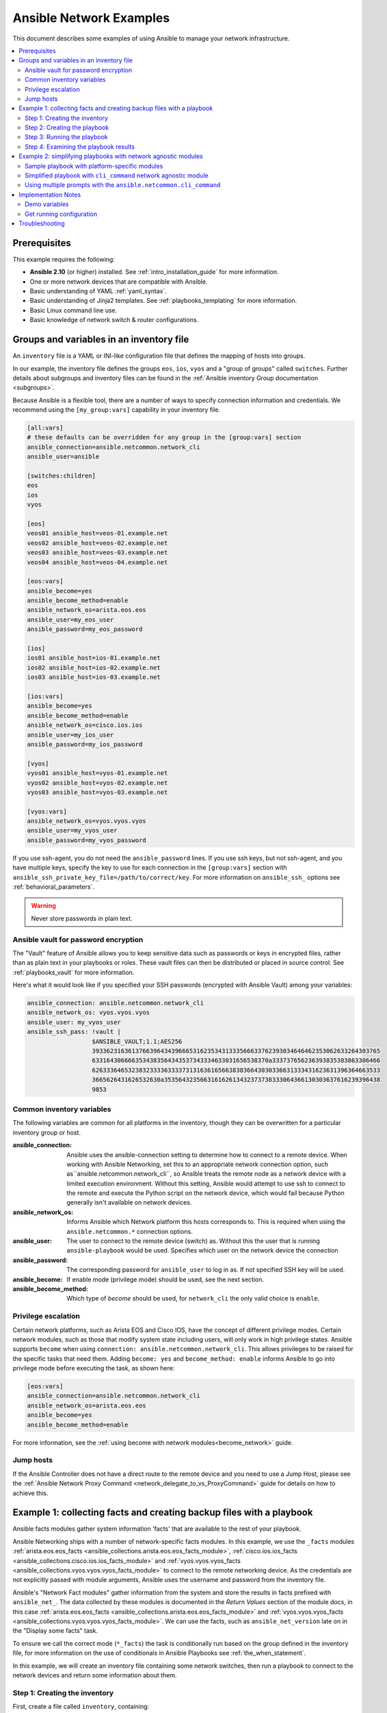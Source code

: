 .. _network-best-practices:

************************
Ansible Network Examples
************************

This document describes some examples of using Ansible to manage your network infrastructure.

.. contents::
   :local:

Prerequisites
=============

This example requires the following:

* **Ansible 2.10** (or higher) installed. See :ref:`intro_installation_guide` for more information.
* One or more network devices that are compatible with Ansible.
* Basic understanding of YAML :ref:`yaml_syntax`.
* Basic understanding of Jinja2 templates. See :ref:`playbooks_templating` for more information.
* Basic Linux command line use.
* Basic knowledge of network switch & router configurations.


Groups and variables in an inventory file
=========================================

An ``inventory`` file is a YAML or INI-like configuration file that defines the mapping of hosts into groups.

In our example, the inventory file defines the groups ``eos``, ``ios``, ``vyos`` and a "group of groups" called ``switches``. Further details about subgroups and inventory files can be found in the :ref:`Ansible inventory Group documentation <subgroups>`.

Because Ansible is a flexible tool, there are a number of ways to specify connection information and credentials. We recommend using the ``[my_group:vars]`` capability in your inventory file.

.. code-block:: ini

   [all:vars]
   # these defaults can be overridden for any group in the [group:vars] section
   ansible_connection=ansible.netcommon.network_cli
   ansible_user=ansible

   [switches:children]
   eos
   ios
   vyos

   [eos]
   veos01 ansible_host=veos-01.example.net
   veos02 ansible_host=veos-02.example.net
   veos03 ansible_host=veos-03.example.net
   veos04 ansible_host=veos-04.example.net

   [eos:vars]
   ansible_become=yes
   ansible_become_method=enable
   ansible_network_os=arista.eos.eos
   ansible_user=my_eos_user
   ansible_password=my_eos_password

   [ios]
   ios01 ansible_host=ios-01.example.net
   ios02 ansible_host=ios-02.example.net
   ios03 ansible_host=ios-03.example.net

   [ios:vars]
   ansible_become=yes
   ansible_become_method=enable
   ansible_network_os=cisco.ios.ios
   ansible_user=my_ios_user
   ansible_password=my_ios_password

   [vyos]
   vyos01 ansible_host=vyos-01.example.net
   vyos02 ansible_host=vyos-02.example.net
   vyos03 ansible_host=vyos-03.example.net

   [vyos:vars]
   ansible_network_os=vyos.vyos.vyos
   ansible_user=my_vyos_user
   ansible_password=my_vyos_password

If you use ssh-agent, you do not need the ``ansible_password`` lines. If you use ssh keys, but not ssh-agent, and you have multiple keys, specify the key to use for each connection in the ``[group:vars]`` section with ``ansible_ssh_private_key_file=/path/to/correct/key``. For more information on ``ansible_ssh_`` options see :ref:`behavioral_parameters`.

.. FIXME FUTURE Gundalow - Link to network auth & proxy page (to be written)

.. warning:: Never store passwords in plain text.

Ansible vault for password encryption
-------------------------------------

The "Vault" feature of Ansible allows you to keep sensitive data such as passwords or keys in encrypted files, rather than as plain text in your playbooks or roles. These vault files can then be distributed or placed in source control. See :ref:`playbooks_vault` for more information.

Here's what it would look like if you specified your SSH passwords (encrypted with Ansible Vault) among your variables:

.. code-block:: yaml

   ansible_connection: ansible.netcommon.network_cli
   ansible_network_os: vyos.vyos.vyos
   ansible_user: my_vyos_user
   ansible_ssh_pass: !vault |
                     $ANSIBLE_VAULT;1.1;AES256
                     39336231636137663964343966653162353431333566633762393034646462353062633264303765
                     6331643066663534383564343537343334633031656538370a333737656236393835383863306466
                     62633364653238323333633337313163616566383836643030336631333431623631396364663533
                     3665626431626532630a353564323566316162613432373738333064366130303637616239396438
                     9853

Common inventory variables
--------------------------

The following variables are common for all platforms in the inventory, though they can be overwritten for a particular inventory group or host.

:ansible_connection:

  Ansible uses the ansible-connection setting to determine how to connect to a remote device. When working with Ansible Networking, set this to an appropriate network connection option, such as``ansible.netcommon.network_cli``, so Ansible treats the remote node as a network device with a limited execution environment. Without this setting, Ansible would attempt to use ssh to connect to the remote and execute the Python script on the network device, which would fail because Python generally isn't available on network devices.
:ansible_network_os:
  Informs Ansible which Network platform this hosts corresponds to. This is required when using the ``ansible.netcommon.*`` connection options.
:ansible_user: The user to connect to the remote device (switch) as. Without this the user that is running ``ansible-playbook`` would be used.
  Specifies which user on the network device the connection
:ansible_password:
  The corresponding password for ``ansible_user`` to log in as. If not specified SSH key will be used.
:ansible_become:
  If enable mode (privilege mode) should be used, see the next section.
:ansible_become_method:
  Which type of `become` should be used, for ``network_cli`` the only valid choice is ``enable``.

Privilege escalation
--------------------

Certain network platforms, such as Arista EOS and Cisco IOS, have the concept of different privilege modes. Certain network modules, such as those that modify system state including users, will only work in high privilege states. Ansible supports ``become`` when using ``connection: ansible.netcommon.network_cli``. This allows privileges to be raised for the specific tasks that need them. Adding ``become: yes`` and ``become_method: enable`` informs Ansible to go into privilege mode before executing the task, as shown here:

.. code-block:: ini

   [eos:vars]
   ansible_connection=ansible.netcommon.network_cli
   ansible_network_os=arista.eos.eos
   ansible_become=yes
   ansible_become_method=enable

For more information, see the :ref:`using become with network modules<become_network>` guide.


Jump hosts
----------

If the Ansible Controller does not have a direct route to the remote device and you need to use a Jump Host, please see the :ref:`Ansible Network Proxy Command <network_delegate_to_vs_ProxyCommand>` guide for details on how to achieve this.

Example 1: collecting facts and creating backup files with a playbook
=====================================================================

Ansible facts modules gather system information 'facts' that are available to the rest of your playbook.

Ansible Networking ships with a number of network-specific facts modules. In this example, we use the ``_facts`` modules :ref:`arista.eos.eos_facts <ansible_collections.arista.eos.eos_facts_module>`, :ref:`cisco.ios.ios_facts <ansible_collections.cisco.ios.ios_facts_module>` and :ref:`vyos.vyos.vyos_facts <ansible_collections.vyos.vyos.vyos_facts_module>` to connect to the remote networking device. As the credentials are not explicitly passed with module arguments, Ansible uses the username and password from the inventory file.

Ansible's "Network Fact modules" gather information from the system and store the results in facts prefixed with ``ansible_net_``. The data collected by these modules is documented in the `Return Values` section of the module docs, in this case :ref:`arista.eos.eos_facts <ansible_collections.arista.eos.eos_facts_module>` and :ref:`vyos.vyos.vyos_facts <ansible_collections.vyos.vyos.vyos_facts_module>`. We can use the facts, such as ``ansible_net_version`` late on in the "Display some facts" task.

To ensure we call the correct mode (``*_facts``) the task is conditionally run based on the group defined in the inventory file, for more information on the use of conditionals in Ansible Playbooks see :ref:`the_when_statement`.

In this example, we will create an inventory file containing some network switches, then run a playbook to connect to the network devices and return some information about them.

Step 1: Creating the inventory
------------------------------

First, create a file called ``inventory``, containing:

.. code-block:: ini

   [switches:children]
   eos
   ios
   vyos

   [eos]
   eos01.example.net

   [ios]
   ios01.example.net

   [vyos]
   vyos01.example.net


Step 2: Creating the playbook
-----------------------------

Next, create a playbook file called ``facts-demo.yml`` containing the following:

.. code-block:: yaml

   - name: "Demonstrate connecting to switches"
     hosts: switches
     gather_facts: no

     tasks:
       ###
       # Collect data
       #
       - name: Gather facts (eos)
         arista.eos.eos_facts:
         when: ansible_network_os == 'arista.eos.eos'

       - name: Gather facts (ios)
         cisco.ios.ios_facts:
         when: ansible_network_os == 'cisco.ios.ios'

       - name: Gather facts (vyos)
         vyos.vyos.vyos_facts:
         when: ansible_network_os == 'vyos.vyos.vyos'

       ###
       # Demonstrate variables
       #
       - name: Display some facts
         debug:
           msg: "The hostname is {{ ansible_net_hostname }} and the OS is {{ ansible_net_version }}"

       - name: Facts from a specific host
         debug:
           var: hostvars['vyos01.example.net']

       - name: Write facts to disk using a template
         copy:
           content: |
             #jinja2: lstrip_blocks: True
             EOS device info:
               {% for host in groups['eos'] %}
               Hostname: {{ hostvars[host].ansible_net_hostname }}
               Version: {{ hostvars[host].ansible_net_version }}
               Model: {{ hostvars[host].ansible_net_model }}
               Serial: {{ hostvars[host].ansible_net_serialnum }}
               {% endfor %}

             IOS device info:
               {% for host in groups['ios'] %}
               Hostname: {{ hostvars[host].ansible_net_hostname }}
               Version: {{ hostvars[host].ansible_net_version }}
               Model: {{ hostvars[host].ansible_net_model }}
               Serial: {{ hostvars[host].ansible_net_serialnum }}
               {% endfor %}

             VyOS device info:
               {% for host in groups['vyos'] %}
               Hostname: {{ hostvars[host].ansible_net_hostname }}
               Version: {{ hostvars[host].ansible_net_version }}
               Model: {{ hostvars[host].ansible_net_model }}
               Serial: {{ hostvars[host].ansible_net_serialnum }}
               {% endfor %}
           dest: /tmp/switch-facts
         run_once: yes

       ###
       # Get running configuration
       #

       - name: Backup switch (eos)
         arista.eos.eos_config:
           backup: yes
         register: backup_eos_location
         when: ansible_network_os == 'arista.eos.eos'

       - name: backup switch (vyos)
         vyos.vyos.vyos_config:
           backup: yes
         register: backup_vyos_location
         when: ansible_network_os == 'vyos.vyos.vyos'

       - name: Create backup dir
         file:
           path: "/tmp/backups/{{ inventory_hostname }}"
           state: directory
           recurse: yes

       - name: Copy backup files into /tmp/backups/ (eos)
         copy:
           src: "{{ backup_eos_location.backup_path }}"
           dest: "/tmp/backups/{{ inventory_hostname }}/{{ inventory_hostname }}.bck"
         when: ansible_network_os == 'arista.eos.eos'

       - name: Copy backup files into /tmp/backups/ (vyos)
         copy:
           src: "{{ backup_vyos_location.backup_path }}"
           dest: "/tmp/backups/{{ inventory_hostname }}/{{ inventory_hostname }}.bck"
         when: ansible_network_os == 'vyos.vyos.vyos'

Step 3: Running the playbook
----------------------------

To run the playbook, run the following from a console prompt:

.. code-block:: console

   ansible-playbook -i inventory facts-demo.yml

This should return output similar to the following:

.. code-block:: console

   PLAY RECAP
   eos01.example.net          : ok=7    changed=2    unreachable=0    failed=0
   ios01.example.net          : ok=7    changed=2    unreachable=0    failed=0
   vyos01.example.net         : ok=6    changed=2    unreachable=0    failed=0

Step 4: Examining the playbook results
--------------------------------------

Next, look at the contents of the file we created containing the switch facts:

.. code-block:: console

   cat /tmp/switch-facts

You can also look at the backup files:

.. code-block:: console

   find /tmp/backups


If `ansible-playbook` fails, please follow the debug steps in :ref:`network_debug_troubleshooting`.


.. _network-agnostic-examples:

Example 2: simplifying playbooks with network agnostic modules
==============================================================

(This example originally appeared in the `Deep Dive on cli_command for Network Automation <https://www.ansible.com/blog/deep-dive-on-cli-command-for-network-automation>`_ blog post by Sean Cavanaugh -`@IPvSean <https://github.com/IPvSean>`_).

If you have two or more network platforms in your environment, you can use the network agnostic modules to simplify your playbooks. You can use network agnostic modules such as ``ansible.netcommon.cli_command`` or ``ansible.netcommon.cli_config`` in place of the platform-specific modules such as ``arista.eos.eos_config``, ``cisco.ios.ios_config``, and ``junipernetworks.junos.junos_config``. This reduces the number of tasks and conditionals you need in your playbooks.

.. note::
  Network agnostic modules require the :ref:`ansible.netcommon.network_cli <ansible_collections.ansible.netcommon.network_cli_connection>` connection plugin.


Sample playbook with platform-specific modules
----------------------------------------------

This example assumes three platforms, Arista EOS, Cisco NXOS, and Juniper JunOS.  Without the network agnostic modules, a sample playbook might contain the following three tasks with platform-specific commands:

.. code-block:: yaml

  ---
  - name: Run Arista command
    arista.eos.eos_command:
      commands: show ip int br
    when: ansible_network_os == 'arista.eos.eos'

  - name: Run Cisco NXOS command
    cisco.nxos.nxos_command:
      commands: show ip int br
    when: ansible_network_os == 'cisco.nxos.nxos'

  - name: Run Vyos command
    vyos.vyos.vyos_command:
      commands: show interface
    when: ansible_network_os == 'vyos.vyos.vyos'

Simplified playbook with ``cli_command`` network agnostic module
----------------------------------------------------------------

You can replace these platform-specific modules with the network agnostic ``ansible.netcommon.cli_command`` module as follows:

.. code-block:: yaml

  ---
  - hosts: network
    gather_facts: false
    connection: ansible.netcommon.network_cli

    tasks:
      - name: Run cli_command on Arista and display results
        block:
        - name: Run cli_command on Arista
          ansible.netcommon.cli_command:
            command: show ip int br
          register: result

        - name: Display result to terminal window
          debug:
            var: result.stdout_lines
        when: ansible_network_os == 'arista.eos.eos'

      - name: Run cli_command on Cisco IOS and display results
        block:
        - name: Run cli_command on Cisco IOS
          ansible.netcommon.cli_command:
            command: show ip int br
          register: result

        - name: Display result to terminal window
          debug:
            var: result.stdout_lines
        when: ansible_network_os == 'cisco.ios.ios'

      - name: Run cli_command on Vyos and display results
        block:
        - name: Run cli_command on Vyos
          ansible.netcommon.cli_command:
            command: show interfaces
          register: result

        - name: Display result to terminal window
          debug:
            var: result.stdout_lines
        when: ansible_network_os == 'vyos.vyos.vyos'


If you use groups and group_vars by platform type, this playbook can be further simplified to :

.. code-block:: yaml

  ---
  - name: Run command and print to terminal window
    hosts: routers
    gather_facts: false

    tasks:
      - name: Run show command
        ansible.netcommon.cli_command:
          command: "{{show_interfaces}}"
        register: command_output


You can see a full example of this using group_vars and also a configuration backup example at `Network agnostic examples <https://github.com/network-automation/agnostic_example>`_.

Using multiple prompts with the  ``ansible.netcommon.cli_command``
-------------------------------------------------------------------

The ``ansible.netcommon.cli_command`` also supports multiple prompts.

.. code-block:: yaml

  ---
  - name: Change password to default
    ansible.netcommon.cli_command:
      command: "{{ item }}"
      prompt:
        - "New password"
        - "Retype new password"
      answer:
        - "mypassword123"
        - "mypassword123"
      check_all: True
    loop:
      - "configure"
      - "rollback"
      - "set system root-authentication plain-text-password"
      - "commit"

See the :ref:`ansible.netcommon.cli_command <cli_command_module>` for full documentation on this command.


Implementation Notes
====================


Demo variables
--------------

Although these tasks are not needed to write data to disk, they are used in this example to demonstrate some methods of accessing facts about the given devices or a named host.

Ansible ``hostvars`` allows you to access variables from a named host. Without this we would return the details for the current host, rather than the named host.

For more information, see :ref:`magic_variables_and_hostvars`.

Get running configuration
-------------------------

The :ref:`arista.eos.eos_config <ansible_collections.arista.eos.eos_config_module>` and :ref:`vyos.vyos.vyos_config <ansible_collections.vyos.vyos.vyos_config_module>` modules have a ``backup:`` option that when set will cause the module to create a full backup of the current ``running-config`` from the remote device before any changes are made. The backup file is written to the ``backup`` folder in the playbook root directory. If the directory does not exist, it is created.

To demonstrate how we can move the backup file to a different location, we register the result and move the file to the path stored in ``backup_path``.

Note that when using variables from tasks in this way we use double quotes (``"``) and double curly-brackets (``{{...}}`` to tell Ansible that this is a variable.

Troubleshooting
===============

If you receive an connection error please double check the inventory and playbook for typos or missing lines. If the issue still occurs follow the debug steps in :ref:`network_debug_troubleshooting`.

.. seealso::

  * :ref:`network_guide`
  * :ref:`intro_inventory`
  * :ref:`Keeping vaulted variables visible <tip_for_variables_and_vaults>`
